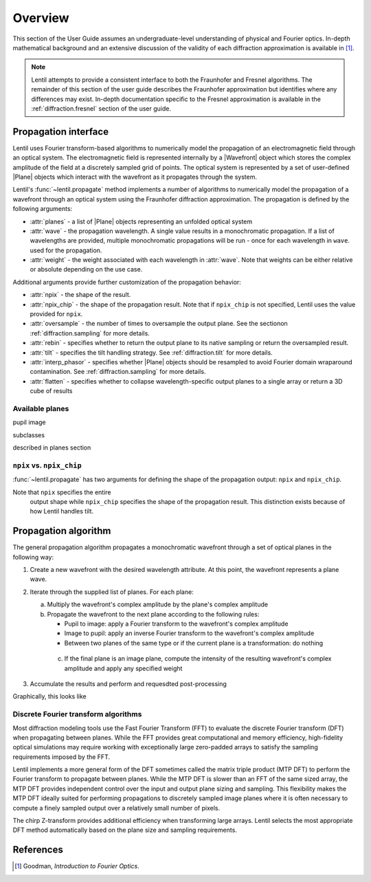 .. _diffraction.overview:

.. |Wavefront| replace:: :class:`~lentil.wavefront.Wavefront`
.. |Plane| replace:: :class:`~lentil.Plane`

********
Overview
********

This section of the User Guide assumes an undergraduate-level understanding of
physical and Fourier optics. In-depth mathematical background and an extensive
discussion of the validity of each diffraction approximation is available in [1]_.

.. Theoretical background
.. ======================
.. 
.. Maxwell's equations describe how an electromagnetic field propagates through free space
.. and behaves when encountering an obstruction or aperture (diffraction). Practical
.. solutions to Maxwell's equations for common optics problems are made possible by making a
.. few key assumptions:
..
.. * `Scalar diffraction theory` assumes that the propagating electromagnetic field can be
..   treated treated as a scalar field (thus ignoring the vector nature of the field and any
..   polarization effects that may be present).
.. * The `paraxial approximation` assumes the electromagnetic field propagates through an
..   optical system in a direction geneally aligned with the optical axis.
..
.. These two assumptions form the basis for the `Fresnel` or `near-field` approximation for
.. modeling diffraciton. By assuming the electromagnetic field is observed at a sufficiently
.. large distance beyond the diffracting obscuration or if the optical system imparts a
.. quadratic phase term (by a focusing lens, for example), we are able to use the simpler
.. `Fraunhofer` or `far-field` approximation for modeling diffraction.

.. note::

    Lentil attempts to provide a consistent interface to both the Fraunhofer and Fresnel
    algorithms. The remainder of this section of the user guide describes the Fraunhofer
    approximation but identifies where any differences may exist. In-depth documentation
    specific to the Fresnel approximation is available in the :ref:`diffraction.fresnel`
    section of the user guide.

Propagation interface
=====================

Lentil uses Fourier transform-based algorithms to numerically model the propagation of an
electromagnetic field through an optical system. The electromagnetic field is represented
internally by a |Wavefront| object which stores the complex amplitude of the field at a
discretely sampled grid of points. The optical system is represented by a set of
user-defined |Plane| objects which interact with the wavefront as it propagates through
the system.

Lentil's :func:`~lentil.propagate` method implements a number of algorithms to
numerically model the propagation of a wavefront through an optical system using the
Fraunhofer diffraction approximation. The propagation is defined by the following
arguments:

* :attr:`planes` - a list of |Plane| objects representing an unfolded optical system
* :attr:`wave` - the propagation wavelength. A single value results in a monochromatic
  propagation. If a list of wavelengths are provided, multiple monochromatic propagations
  will be run - once for each wavelength in ``wave``. used for the propagation.
* :attr:`weight` - the weight associated with each wavelength in :attr:`wave`. Note that
  weights can be either relative or absolute depending on the use case.

Additional arguments provide further customization of the propagation behavior:

* :attr:`npix` - the shape of the result.
* :attr:`npix_chip` - the shape of the propagation result. Note that if
  ``npix_chip`` is not specified, Lentil uses the value provided for ``npix``.
* :attr:`oversample` - the number of times to oversample the output plane. See the
  sectionon :ref:`diffraction.sampling` for more details.
* :attr:`rebin` - specifies whether to return the output plane to its native sampling or
  return the oversampled result.
* :attr:`tilt` - specifies the tilt handling strategy. See :ref:`diffraction.tilt` for
  more details.
* :attr:`interp_phasor` - specifies whether |Plane| objects should be resampled to avoid
  Fourier domain wraparound contamination. See :ref:`diffraction.sampling` for more
  details.
* :attr:`flatten` - specifies whether to collapse wavelength-specific output planes to a
  single array or return a 3D cube of results

Available planes
----------------
pupil
image

subclasses

described in planes section



.. _diffraction.npix_vs_npix_chip:

``npix`` vs. ``npix_chip``
--------------------------
:func:`~lentil.propagate` has two arguments for defining the shape of the propagation
output: ``npix`` and ``npix_chip``.

Note that ``npix`` specifies the entire
  output shape while ``npix_chip`` specifies the shape of the propagation result. This
  distinction exists because of how Lentil handles tilt.


.. image:: /_static/img/propagate_npix.png
    :width: 450px
    :align: center

.. image:: /_static/img/propagate_npix_chip.png
    :width: 450px
    :align: center

Propagation algorithm
=====================
The general propagation algorithm propagates a monochromatic wavefront through a set of
optical planes in the following way:

1. Create a new wavefront with the desired wavelength attribute. At this point, the
   wavefront represents a plane wave.

2. Iterate through the supplied list of planes. For each plane:

   a. Multiply the wavefront's complex amplitude by the plane's complex amplitude
   b. Propagate the wavefront to the next plane according to the following rules:

      * Pupil to image: apply a Fourier transform to the wavefront's complex amplitude
      * Image to pupil: apply an inverse Fourier transform to the wavefront's complex
        amplitude
      * Between two planes of the same type or if the current plane is a transformation:
        do nothing

    c. If the final plane is an image plane, compute the intensity of the resulting
       wavefront's complex amplitude and apply any specified weight

3. Accumulate the results and perform and requesdted post-processing

Graphically, this looks like

.. image:: /_static/img/propagate.png
    :width: 800px
    :align: center

Discrete Fourier transform algorithms
-------------------------------------
Most diffraction modeling tools use the Fast Fourier Transform (FFT) to evaluate the
discrete Fourier transform (DFT) when propagating between planes. While the FFT provides
great computational and memory efficiency, high-fidelity optical simulations may require
working with exceptionally large zero-padded arrays to satisfy the sampling requirements
imposed by the FFT.

Lentil implements a more general form of the DFT sometimes called the matrix triple
product (MTP DFT) to perform the Fourier transform to propagate between planes. While the
MTP DFT is slower than an FFT of the same sized array, the MTP DFT provides independent
control over the input and output plane sizing and sampling. This flexibility makes the
MTP DFT ideally suited for performing propagations to discretely sampled image planes
where it is often necessary to compute a finely sampled output over a relatively small
number of pixels.

The chirp Z-transform provides additional efficiency when transforming large arrays.
Lentil selects the most appropriate DFT method automatically based on the plane size and
sampling requirements.


References
==========

.. [1] Goodman, *Introduction to Fourier Optics*.
